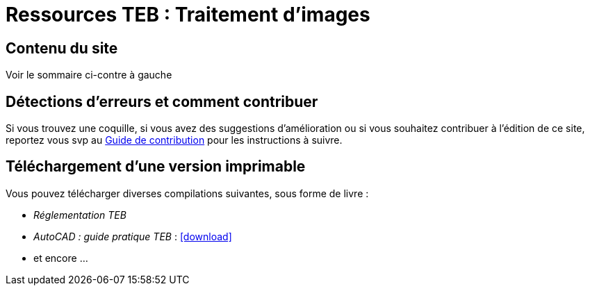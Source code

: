 = Ressources TEB : Traitement d'images
//include::_attributes.adoc[]
:icons: font

== Contenu du site

Voir le sommaire ci-contre à gauche

== Détections d'erreurs et comment contribuer

Si vous trouvez une coquille, si vous avez des suggestions d'amélioration ou si vous souhaitez contribuer à l'édition de ce site, reportez vous svp au xref:comment_contribuer.adoc[Guide de contribution] pour les instructions à suivre.


== Téléchargement d'une version imprimable

Vous pouvez télécharger diverses compilations suivantes, sous forme de livre :

* _Réglementation TEB_
* _AutoCAD : guide pratique TEB_ : icon:download[link="https://rubygems.org/downloads/asciidoctor-1.5.2.gem"]
* et encore ...
//* xref:10.2@admin_manual:index.adoc[Administration Manual]
//  ({docs-base-url}/server/10.2/admin_manual/ownCloud_Admin_Manual.pdf[Download PDF])
//* xref:10.2@developer_manual:index.adoc[Developer Manual]
//  ({docs-base-url}/server/10.2/developer_manual/ownCloud_Developer_Manual.pdf[Download PDF])
//* xref:10.2@user_manual:index.adoc[User Manual]
//  ({docs-base-url}/server/10.2/user_manual/ownCloud_User_Manual.pdf[Download PDF])
